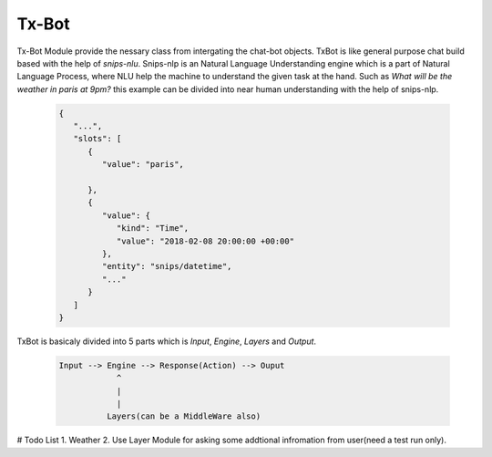 =====
Tx-Bot
=====

Tx-Bot Module provide the nessary class from intergating the chat-bot
objects. TxBot is like general purpose chat build based with the help
of `snips-nlu`. Snips-nlp is an Natural Language Understanding engine which
is a part of Natural Language Process, where NLU help the machine
to understand the given task at the hand. Such as `What will be the weather in paris at 9pm?` this example can be divided into near human
understanding with the help of snips-nlp.


  .. code:: json

        {
           "...",
           "slots": [
              {
                 "value": "paris",
                 
              },
              {
                 "value": {
                    "kind": "Time",
                    "value": "2018-02-08 20:00:00 +00:00"
                 },
                 "entity": "snips/datetime",
                 "..."
              }
           ]
        }


TxBot is basicaly divided into 5 parts which is `Input`, `Engine`, `Layers` and `Output`.

    .. code-block:: js

        Input --> Engine --> Response(Action) --> Ouput
                    ^
                    |
                    |
                  Layers(can be a MiddleWare also)

# Todo List
1. Weather
2. Use Layer Module for asking some addtional infromation from user(need a test run only).
